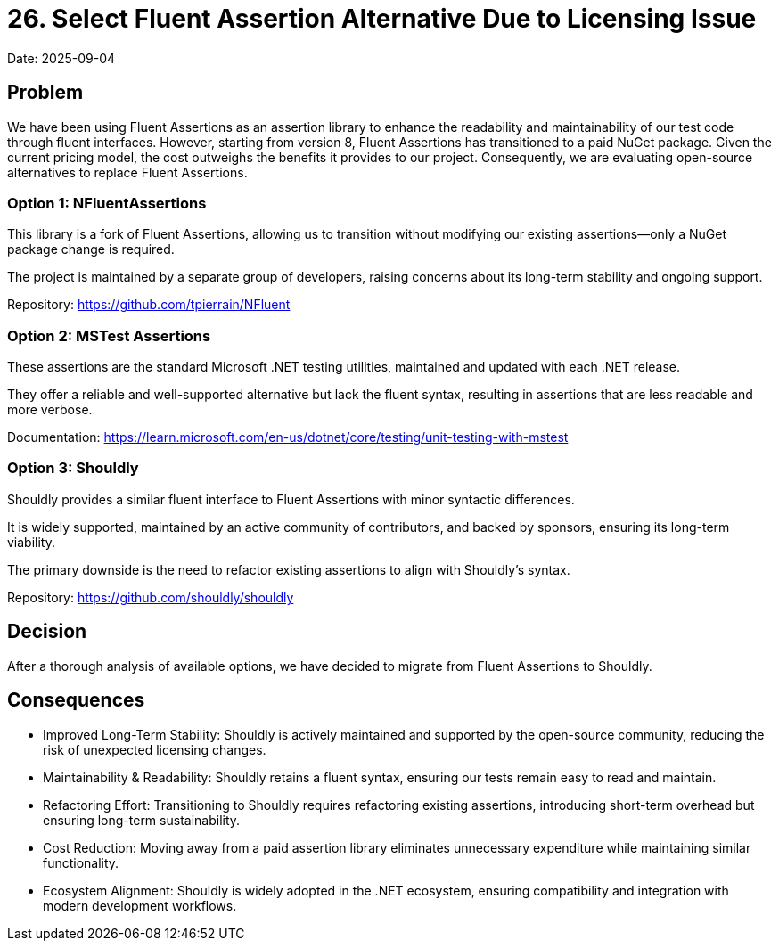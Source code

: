 = 26. Select Fluent Assertion Alternative Due to Licensing Issue

Date: 2025-09-04

== Problem

We have been using Fluent Assertions as an assertion library to enhance the readability and maintainability of our test code through fluent interfaces. However, starting from version 8, Fluent Assertions has transitioned to a paid NuGet package. Given the current pricing model, the cost outweighs the benefits it provides to our project. Consequently, we are evaluating open-source alternatives to replace Fluent Assertions.

=== Option 1: NFluentAssertions

This library is a fork of Fluent Assertions, allowing us to transition without modifying our existing assertions—only a NuGet package change is required.

The project is maintained by a separate group of developers, raising concerns about its long-term stability and ongoing support.

Repository: https://github.com/tpierrain/NFluent

=== Option 2: MSTest Assertions

These assertions are the standard Microsoft .NET testing utilities, maintained and updated with each .NET release.

They offer a reliable and well-supported alternative but lack the fluent syntax, resulting in assertions that are less readable and more verbose.

Documentation: https://learn.microsoft.com/en-us/dotnet/core/testing/unit-testing-with-mstest

=== Option 3: Shouldly

Shouldly provides a similar fluent interface to Fluent Assertions with minor syntactic differences.

It is widely supported, maintained by an active community of contributors, and backed by sponsors, ensuring its long-term viability.

The primary downside is the need to refactor existing assertions to align with Shouldly’s syntax.

Repository: https://github.com/shouldly/shouldly

== Decision

After a thorough analysis of available options, we have decided to migrate from Fluent Assertions to Shouldly.

== Consequences
- Improved Long-Term Stability: Shouldly is actively maintained and supported by the open-source community, reducing the risk of unexpected licensing changes.
- Maintainability & Readability: Shouldly retains a fluent syntax, ensuring our tests remain easy to read and maintain.
- Refactoring Effort: Transitioning to Shouldly requires refactoring existing assertions, introducing short-term overhead but ensuring long-term sustainability.
- Cost Reduction: Moving away from a paid assertion library eliminates unnecessary expenditure while maintaining similar functionality.
- Ecosystem Alignment: Shouldly is widely adopted in the .NET ecosystem, ensuring compatibility and integration with modern development workflows.